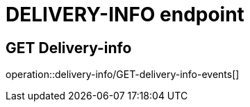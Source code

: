 //not used, left just in case

= DELIVERY-INFO endpoint

== GET Delivery-info
operation::delivery-info/GET-delivery-info-events[]






